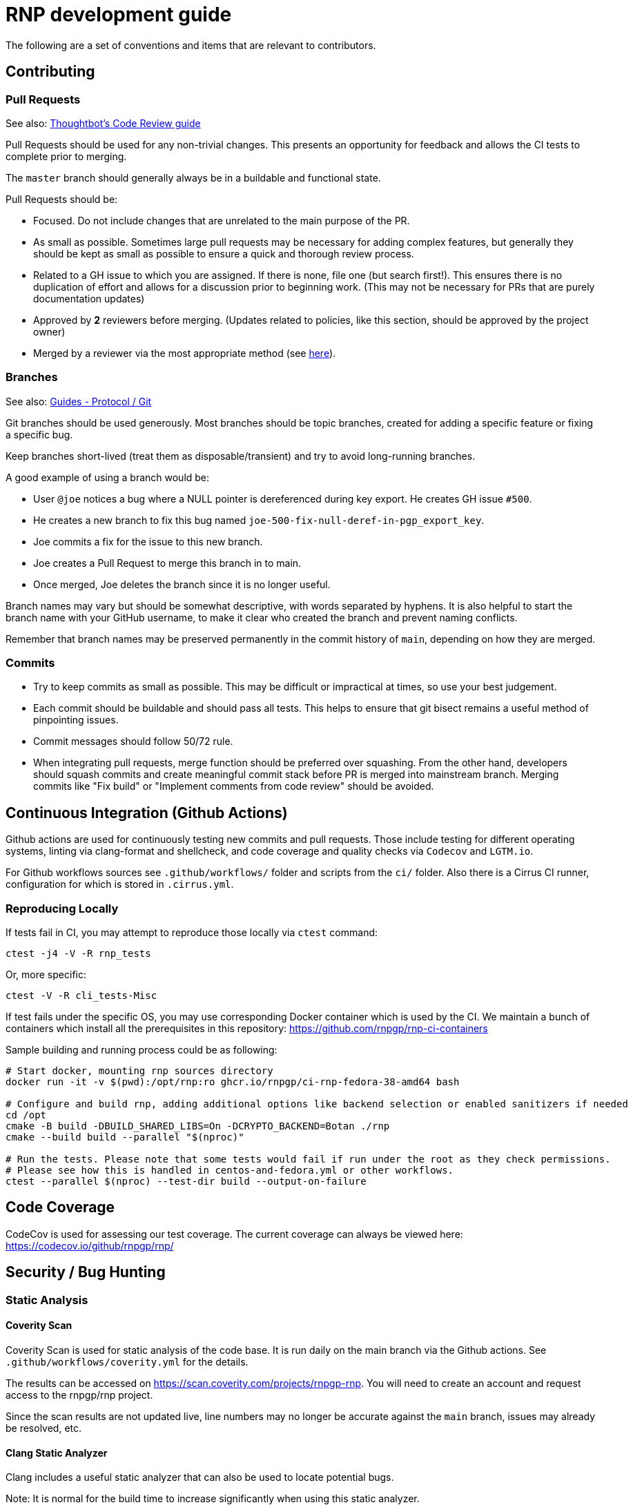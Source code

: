 = RNP development guide

The following are a set of conventions and items that are relevant to
contributors.

== Contributing

=== Pull Requests

See also: https://github.com/thoughtbot/guides/tree/master/code-review[Thoughtbot’s Code Review guide]

Pull Requests should be used for any non-trivial changes. This presents
an opportunity for feedback and allows the CI tests to complete prior to
merging.

The `master` branch should generally always be in a buildable and
functional state.

Pull Requests should be:

* Focused. Do not include changes that are unrelated to the main purpose
  of the PR.
* As small as possible. Sometimes large pull requests may be necessary
  for adding complex features, but generally they should be kept as small
  as possible to ensure a quick and thorough review process.
* Related to a GH issue to which you are assigned. If there is none,
  file one (but search first!). This ensures there is no duplication of
  effort and allows for a discussion prior to beginning work.
  (This may not be necessary for PRs that are purely documentation updates)
* Approved by **2** reviewers before merging.
  (Updates related to policies, like this section, should be approved by
  the project owner)
* Merged by a reviewer via the most appropriate method
  (see https://github.com/rnpgp/guides/tree/master/protocol/git[here]).

=== Branches

See also: https://github.com/rnpgp/guides/tree/master/protocol/git[Guides - Protocol / Git]

Git branches should be used generously. Most branches should be topic branches,
created for adding a specific feature or fixing a specific bug.

Keep branches short-lived (treat them as disposable/transient) and try to
avoid long-running branches.

A good example of using a branch would be:

* User `@joe` notices a bug where a NULL pointer is dereferenced during
  key export. He creates GH issue `#500`.
* He creates a new branch to fix this bug named
  `joe-500-fix-null-deref-in-pgp_export_key`.
* Joe commits a fix for the issue to this new branch.
* Joe creates a Pull Request to merge this branch in to main.
* Once merged, Joe deletes the branch since it is no longer useful.

Branch names may vary but should be somewhat descriptive, with words
separated by hyphens. It is also helpful to start the branch name with
your GitHub username, to make it clear who created the branch and
prevent naming conflicts.

Remember that branch names may be preserved permanently in the commit
history of `main`, depending on how they are merged.

=== Commits

* Try to keep commits as small as possible. This may be difficult or
  impractical at times, so use your best judgement.
* Each commit should be buildable and should pass all tests. This helps
  to ensure that git bisect remains a useful method of pinpointing issues.
* Commit messages should follow 50/72 rule.
* When integrating pull requests, merge function should be preferred over
  squashing. From the other hand, developers should squash commits and
  create meaningful commit stack before PR is merged into mainstream branch.
  Merging commits like "Fix build" or "Implement comments from code review"
  should be avoided.

== Continuous Integration (Github Actions)

Github actions are used for continuously testing new commits and pull requests.
Those include testing for different operating systems, linting via clang-format and shellcheck,
and code coverage and quality checks via `Codecov` and `LGTM.io`.

For Github workflows sources see `.github/workflows/` folder and scripts from the `ci/` folder.
Also there is a Cirrus CI runner, configuration for which is stored in `.cirrus.yml`.

=== Reproducing Locally

If tests fail in CI, you may attempt to reproduce those locally via `ctest` command:

[source,console]
--
ctest -j4 -V -R rnp_tests
--

Or, more specific:

[source,console]
--
ctest -V -R cli_tests-Misc
--

If test fails under the specific OS, you may use corresponding Docker container which is used by the CI.
We maintain a bunch of containers which install all the prerequisites in this repository: https://github.com/rnpgp/rnp-ci-containers

Sample building and running process could be as following:

[source,console]
--
# Start docker, mounting rnp sources directory
docker run -it -v $(pwd):/opt/rnp:ro ghcr.io/rnpgp/ci-rnp-fedora-38-amd64 bash

# Configure and build rnp, adding additional options like backend selection or enabled sanitizers if needed
cd /opt
cmake -B build -DBUILD_SHARED_LIBS=On -DCRYPTO_BACKEND=Botan ./rnp
cmake --build build --parallel "$(nproc)"

# Run the tests. Please note that some tests would fail if run under the root as they check permissions.
# Please see how this is handled in centos-and-fedora.yml or other workflows.
ctest --parallel $(nproc) --test-dir build --output-on-failure
--

== Code Coverage

CodeCov is used for assessing our test coverage.
The current coverage can always be viewed here: https://codecov.io/github/rnpgp/rnp/

== Security / Bug Hunting

=== Static Analysis

==== Coverity Scan

Coverity Scan is used for static analysis of the code base.
It is run daily on the main branch via the Github actions.
See `.github/workflows/coverity.yml` for the details.

The results can be accessed on https://scan.coverity.com/projects/rnpgp-rnp.
You will need to create an account and request access to the rnpgp/rnp project.

Since the scan results are not updated live, line numbers may no longer
be accurate against the `main` branch, issues may already be resolved,
etc.

==== Clang Static Analyzer

Clang includes a useful static analyzer that can also be used to locate
potential bugs.

Note: It is normal for the build time to increase significantly when using this static analyzer.

[source,console]
--
# it's important to start fresh for this!
rm -rf build && mkdir build && cd build
scan-build cmake .. && scan-build make -j8
[...]
scan-build: 61 bugs found.
scan-build: Run 'scan-view /tmp/scan-build-2018-09-17-085354-22998-1' to examine bug reports.
--

Then use `scan-view`, as indicated above, to start a web server and use
your web browser to view the results.

=== Dynamic Analysis

==== Fuzzing

It is often useful to utilize a fuzzer like
http://lcamtuf.coredump.cx/afl/["american fuzzy lop" ("AFL")] or
https://llvm.org/docs/LibFuzzer.html["libfuzzer"] to find
ways to improve the robustness of the code base.

Presently, rnp builds in
https://github.com/google/oss-fuzz/tree/master/projects/rnp["OSS-Fuzz"]
and certain fuzzers are enabled there.

In the `src/fuzzing` directory, we have the fuzzers that run in OSS-Fuzz.
Setting `-DENABLE_SANITIZERS=1 -DENABLE_FUZZERS=1` will build these fuzzers
with the libfuzzer engine; and running the resulting executables will perform
the fuzzing.

To build and run fuzzers locally, or reproduce an issue, see https://google.github.io/oss-fuzz/advanced-topics/reproducing/

===== Further Reading

* AFL's `README`, `parallel_fuzzing.txt`, and other bundled documentation.
* See https://fuzzing-project.org/tutorial3.html[Tutorial: Instrumented fuzzing with american fuzzy lop]

==== Clang Sanitizer

Clang and GCC both support a number of sanitizers that can help locate
issues in the code base during runtime.

To use them, you should rebuild with the sanitizers enabled, and then
run the tests (or any executable):

[source,console]
--
env CXX=clang++ CXXFLAGS="-fsanitize=address,undefined" LDFLAGS="-fsanitize=address,undefined" ./configure
make -j4
src/tests/rnp_tests
--

Here we are using the
https://clang.llvm.org/docs/AddressSanitizer.html[AddressSanitizer]
and
https://clang.llvm.org/docs/UndefinedBehaviorSanitizer.html[UndefinedBehaviorSanitizer].

This will produce output showing any memory leaks, heap overflows, or
other issues.

== Code Conventions

C is a very flexible and powerful language. Because of this, it is
important to establish a set of conventions to avoid common problems and
to maintain a consistent code base.

=== Code Formatting

`clang-format` (v11.0.0) can be used to format the code base, utilizing
the `.clang-format` file included in the repository.

==== clang-format git hook

A git pre-commit hook exists to perform this task automatically, and can
be enabled like so:

[source,console]
--
cd rnp
git-hooks/enable.sh
--

If you do not have clang-format v11.0.0 available, you can use a docker
container for this purpose by setting `USE_DOCKER="yes"` in
`git-hooks/pre-commit.sh`.

This should generally work if you commit from the command line.

Note that if you have unstaged changes on some of the files you are
attempting to commit, which have formatting issues detected, you will
have to resolve this yourself (the script will inform you of this).

If your commit does not touch any `.c`/`.h` files, you can skip the
pre-commit hook with git's `--no-verify`/`-n` option.

==== clang-format (manually)

If you are not able to use the git hook, you can run `clang-format`
manually in a docker container.

Create a suitable container image with:

[source,console]
--
docker run --name=clang-format alpine:latest apk --no-cache add clang
docker commit clang-format clang-format
docker rm clang-format
--

How to use pre-built docker container from the linter action please see below.

You can then reformat a file (say, `src/lib/crypto/bn.cpp`) like so:

[source,console]
--
cd rnp
docker run --rm -v $PWD:/rnp -w /rnp clang-format clang-format -style=file -i src/lib/crypto/bn.cpp
--

Also you may wish to reformat all modified uncommitted files:

[source,console]
--
docker run --rm -v $PWD:/rnp -w /rnp clang-format clang-format -style=file -i `git ls-files -m |grep "\.\(c\|h\|cpp\)\$"`
--

...or files, modified since referenced commit, say `54c5476`:

[source,console]
--
docker run --rm -v $PWD:/rnp -w /rnp clang-format clang-format -style=file -i `git diff --name-only 54c5476..HEAD |grep "\.\(c\|h\|cpp\)\$"`
--

==== clang-format (manually, using the docker container from the clang-format-lint-action)

Build container:

[source,console]
--
docker build -t clang-format-lint github.com/DoozyX/clang-format-lint-action
--

Get a diff with formatting errors:

[source,console]
--
docker run -it --rm --workdir /src -v $(pwd):/src clang-format-lint --clang-format-executable /clang-format/clang-format11.0.0 -r --exclude .git .
--

To edit files in-place, fixing the formatting errors, you should add `--inplace` parameter:

[source,console]
--
docker run -it --rm --workdir /src -v $(pwd):/src clang-format-lint --clang-format-executable /clang-format/clang-format11.0.0 -r --exclude .git . --inplace true
--

=== Style Guide

In order to keep the code base consistent, we should define and adhere
to a single style.

When in doubt, consult the existing code base.

==== Naming

The following are samples that demonstrate the style for naming
different things.

* Functions: `some_function`
* Variables: `some_variable`
* Filenames: `packet-parse.c` `packet-parse.h`
* Struct: `pgp_key_t`
* Typedefed Enums: `pgp_pubkey_alg_t`
* Enum Values: `PGP_PKA_RSA = 1`
* Constants (macro): `RNP_BUFSIZ`

==== General Guidelines

Do:

* Do use header guards (`#ifndef SOME_HEADER_H [...]`) in headers.
* Do use `sizeof(variable)`, rather than `sizeof(type)`. Or
  `sizeof(*variable)` as appropriate.
* Do use commit messages that close GitHub issues automatically, when
  applicable. `Fix XYZ. Closes #78.` See
  https://help.github.com/articles/closing-issues-via-commit-messages/[here].
* Do declare functions `static` when they do not need to be referenced
  outside the current source file.
* Do always use braces for conditionals, even if the block only contains a
  single statement.
+
[source,c]
--
if (something) {
  return val;
}
--

* Do use a default failure (not success) value for `ret` variables. Example:
+
[source,c]
--
rnp_result_t ret = RNP_ERROR_GENERIC;
// ...

return ret;
--

Do not:

* Do not use the static storage class for local variables, *unless* they
  are constant.
+
**Not OK**
+
[source,c]
--
int somefunc() {
  static char buffer[256];
  //...
}
--
+
**OK**
+
[source,c]
--
int somefunc() {
  static const uint16_t some_data[] = {
    0x00, 0x01, 0x02, //...
  };
}
--

* Do not use `pragma`, and try to avoid `__attribute__` as well.

* Do not use uninitialized memory. Try to ensure your code will not cause any errors in valgrind and other memory checkers.

==== Documentation

Documentation is done in Doxygen comments format, which must be put in header files.

Exception are static or having only definition functions - it is not required to document them,
however if they are documented then this should be done in the source file and using the @private tag.

Comments should use doxygen markdown style, like the following example:

[source,c]
--
/** Some comments regarding the file purpose, like 'PGP packet parsing utilities'
 *  @file
 */

/** brief description of the sample function which does something, keyword 'brief' is omitted
 *  Which may be continued here
 *
 *  After an empty line you may add detailed description in case it is needed. You may put
 *  details about the memory allocation, what happens if function fails and so on.
 *
 *  @param param1 first parameter, null-terminated string which should not be NULL
 *  @param param2 integer, some number representing something
 *  @param size number of bytes available to store in buffer
 *  @param buffer buffer to store results, may be NULL. In this case size can be used to
 *                obtain the required buffer length
 *  @return 0 if operation succeeds, or error code otherwise. If operation succeeds then buffer
 *          is populated with the resulting data, and size contains the length of this data.
 *          if error code is E_BUF_TOOSMALL then size will contain the required size to store
 *          the result
 **/
rnp_result_t
rnp_do_operation(const char *param1, const int param2, int *size, char *buffer);
--

== OpenPGP protocol specification

During development you'll need to reference OpenPGP protocol and related documents.
Here is the list of RFCs and Internet Drafts available at the moment:

* https://www.ietf.org/rfc/rfc1991.txt[RFC 1991]: PGP Message Exchange Formats. Now obsolete, but may have some historical interest.
* https://www.ietf.org/rfc/rfc2440.txt[RFC 2440]: OpenPGP Message Format. Superseded by RFC 4880.
* https://www.ietf.org/rfc/rfc4880.txt[RFC 4880]: OpenPGP Message Format. Latest RFC available at the moment, however has a lot of suggested changes via RFC 4880bis
* https://tools.ietf.org/rfc/rfc5581.txt[RFC 5581]: The Camellia cipher in OpenPGP.
* https://www.ietf.org/id/draft-ietf-openpgp-rfc4880bis-09.txt[RFC 4880bis-09]: OpenPGP Message Format. Latest suggested update to the RFC 4880.

More information sources:

* https://mailarchive.ietf.org/arch/browse/openpgp/[OpenPGP Working Group mailing list]. Here you can pick up all the latest discussions and suggestions regarding the update of RFC 4880
* https://gitlab.com/openpgp-wg/rfc4880bis[OpenPGP Working Group gitlab]. Latest work on RFC update is available here.

== Reviewers and Responsibility areas

The individuals are responsible for the following areas of `rnp`.
When submitting a Pull Request please seek reviews by whoever is
responsible according to this list.

General:

* Code style: @dewyatt
* Algorithms: @randombit, @dewyatt, @flowher, @catap, @ni4
* Performance: @catap, @ni4
* CLI: @ni4
* GnuPG compatibility: @MohitKumarAgniotri, @frank-trampe, @ni4
* Security Testing/Analysis: @MohitKumarAgniotri, @flowher
* Autotools: @randombit, @zgyarmati, @catap

Data formats:

* OpenPGP Packet: @randombit, @catap, @ni4
* Keystore: @catap
* JSON: @zgyarmati
* SSH: @ni4

Bindings:

* FFI: @dewyatt
* Ruby: @dewyatt
* Java/JNI: @catap
* Obj-C/Swift: @ni4
* Python: @dewyatt, @ni4

Platforms:

* RHEL/CentOS: @dewyatt
* BSD:
* Windows: @rrrooommmaaa
* macOS / iOS / Homebrew: @ni4
* Debian: @zgyarmati
